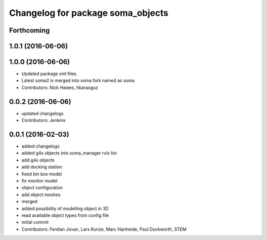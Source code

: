 ^^^^^^^^^^^^^^^^^^^^^^^^^^^^^^^^^^
Changelog for package soma_objects
^^^^^^^^^^^^^^^^^^^^^^^^^^^^^^^^^^

Forthcoming
-----------

1.0.1 (2016-06-06)
------------------

1.0.0 (2016-06-06)
------------------
* Updated package xml files.
* Latest soma2 is merged into soma fork named as soma
* Contributors: Nick Hawes, hkaraoguz

0.0.2 (2016-06-06)
------------------
* updated changelogs
* Contributors: Jenkins

0.0.1 (2016-02-03)
------------------
* added changelogs
* added g4s objects into soma_manager rviz list
* add g4s objects
* add docking station
* fixed bin box model
* fix monitor model
* object configuration
* add object meshes
* merged
* added possibility of modelling object in 3D
* read available object types from config file
* initial commit
* Contributors: Ferdian Jovan, Lars Kunze, Marc Hanheide, Paul Duckworth, STEM
